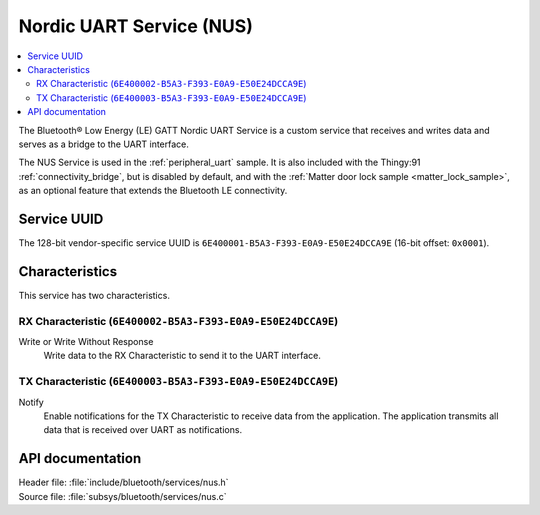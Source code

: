 .. _nus_service_readme:

Nordic UART Service (NUS)
#########################

.. contents::
   :local:
   :depth: 2

The Bluetooth® Low Energy (LE) GATT Nordic UART Service is a custom service that receives and writes data and serves as a bridge to the UART interface.

The NUS Service is used in the :ref:`peripheral_uart` sample.
It is also included with the Thingy:91 :ref:`connectivity_bridge`, but is disabled by default, and with the :ref:`Matter door lock sample <matter_lock_sample>`, as an optional feature that extends the Bluetooth LE connectivity.

Service UUID
************

The 128-bit vendor-specific service UUID is ``6E400001-B5A3-F393-E0A9-E50E24DCCA9E`` (16-bit offset: ``0x0001``).

Characteristics
***************

This service has two characteristics.

RX Characteristic (``6E400002-B5A3-F393-E0A9-E50E24DCCA9E``)
============================================================

Write or Write Without Response
   Write data to the RX Characteristic to send it to the UART interface.

TX Characteristic (``6E400003-B5A3-F393-E0A9-E50E24DCCA9E``)
============================================================

Notify
   Enable notifications for the TX Characteristic to receive data from the application.
   The application transmits all data that is received over UART as notifications.


API documentation
*****************

| Header file: :file:`include/bluetooth/services/nus.h`
| Source file: :file:`subsys/bluetooth/services/nus.c`

.. doxygengroup:: bt_nus
